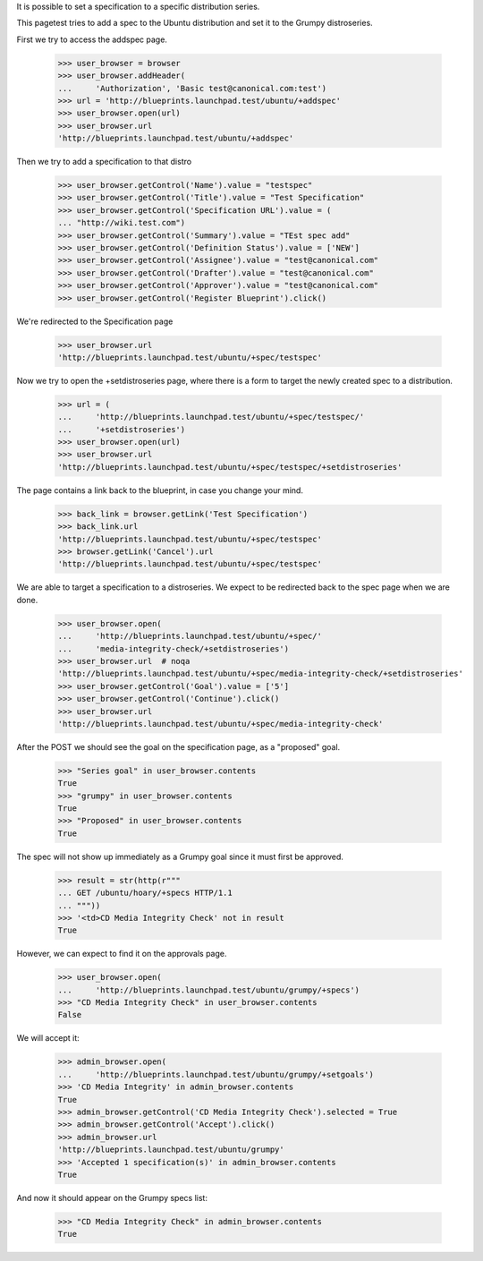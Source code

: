 It is possible to set a specification to a specific distribution
series.

This pagetest tries to add a spec to the Ubuntu distribution and set it
to the Grumpy distroseries.

First we try to access the addspec page.

    >>> user_browser = browser
    >>> user_browser.addHeader(
    ...     'Authorization', 'Basic test@canonical.com:test')
    >>> url = 'http://blueprints.launchpad.test/ubuntu/+addspec'
    >>> user_browser.open(url)
    >>> user_browser.url
    'http://blueprints.launchpad.test/ubuntu/+addspec'

Then we try to add a specification to that distro

    >>> user_browser.getControl('Name').value = "testspec"
    >>> user_browser.getControl('Title').value = "Test Specification"
    >>> user_browser.getControl('Specification URL').value = (
    ... "http://wiki.test.com")
    >>> user_browser.getControl('Summary').value = "TEst spec add"
    >>> user_browser.getControl('Definition Status').value = ['NEW']
    >>> user_browser.getControl('Assignee').value = "test@canonical.com"
    >>> user_browser.getControl('Drafter').value = "test@canonical.com"
    >>> user_browser.getControl('Approver').value = "test@canonical.com"
    >>> user_browser.getControl('Register Blueprint').click()

We're redirected to the Specification page

    >>> user_browser.url
    'http://blueprints.launchpad.test/ubuntu/+spec/testspec'

Now we try to open the +setdistroseries page, where there is a form to
target the newly created spec to a distribution.


    >>> url = (
    ...     'http://blueprints.launchpad.test/ubuntu/+spec/testspec/'
    ...     '+setdistroseries')
    >>> user_browser.open(url)
    >>> user_browser.url
    'http://blueprints.launchpad.test/ubuntu/+spec/testspec/+setdistroseries'

The page contains a link back to the blueprint, in case you change your mind.

    >>> back_link = browser.getLink('Test Specification')
    >>> back_link.url
    'http://blueprints.launchpad.test/ubuntu/+spec/testspec'
    >>> browser.getLink('Cancel').url
    'http://blueprints.launchpad.test/ubuntu/+spec/testspec'

We are able to target a specification to a distroseries. We expect to be
redirected back to the spec page when we are done.

    >>> user_browser.open(
    ...     'http://blueprints.launchpad.test/ubuntu/+spec/'
    ...     'media-integrity-check/+setdistroseries')
    >>> user_browser.url  # noqa
    'http://blueprints.launchpad.test/ubuntu/+spec/media-integrity-check/+setdistroseries'
    >>> user_browser.getControl('Goal').value = ['5']
    >>> user_browser.getControl('Continue').click()
    >>> user_browser.url
    'http://blueprints.launchpad.test/ubuntu/+spec/media-integrity-check'


After the POST we should see the goal on the specification page, as
a "proposed" goal.

    >>> "Series goal" in user_browser.contents
    True
    >>> "grumpy" in user_browser.contents
    True
    >>> "Proposed" in user_browser.contents
    True


The spec will not show up immediately as a Grumpy goal since it must
first be approved.

    >>> result = str(http(r"""
    ... GET /ubuntu/hoary/+specs HTTP/1.1
    ... """))
    >>> '<td>CD Media Integrity Check' not in result
    True

However, we can expect to find it on the approvals page.

    >>> user_browser.open(
    ...     'http://blueprints.launchpad.test/ubuntu/grumpy/+specs')
    >>> "CD Media Integrity Check" in user_browser.contents
    False

We will accept it:

    >>> admin_browser.open(
    ...     'http://blueprints.launchpad.test/ubuntu/grumpy/+setgoals')
    >>> 'CD Media Integrity' in admin_browser.contents
    True
    >>> admin_browser.getControl('CD Media Integrity Check').selected = True
    >>> admin_browser.getControl('Accept').click()
    >>> admin_browser.url
    'http://blueprints.launchpad.test/ubuntu/grumpy'
    >>> 'Accepted 1 specification(s)' in admin_browser.contents
    True

And now it should appear on the Grumpy specs list:

    >>> "CD Media Integrity Check" in admin_browser.contents
    True
